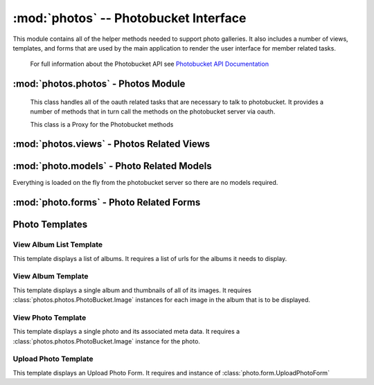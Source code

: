 :mod:`photos` -- Photobucket Interface
======================================

.. module:: photos

This module contains all of the helper methods needed to support photo
galleries. It also includes a number of views, templates, and forms
that are used by the main application to render the user interface for
member related tasks.

   For full information about the Photobucket API see
   `Photobucket API Documentation <http://pic.pbsrc.com/dev_help/WebHelpPublic/PhotobucketPublicHelp_Left.htm#CSHID=PB%20API%20Introduction.htm|StartTopic=Content%2FPB%20API%20Introduction.htm|SkinName=WebHelp>`_

:mod:`photos.photos` - Photos Module
------------------------------------

.. module:: photos.photos

.. class:: PhotoBucket(object)

   This class handles all of the oauth related tasks that are
   necessary to talk to photobucket. It provides a number of methods
   that in turn call the methods on the photobucket server via oauth.

   This class is a Proxy for the Photobucket methods

   .. attribute:: consumer_token
   .. attribute:: consumer_key
   .. attribute:: application_token
   .. attribute:: application_key

   .. attribute:: base_url

  .. attribute:: __request
  
     * Type of Oauth.Request -- this is used by all the methods to perform the oauth operations

   .. method:: __init__(consumer_token, consumer_key, application_token, application_key)

      This method sets all of the attributes so that the 

   .. method:: get_albumList()

      This method uses the photobucket `Get User URL's method <http://pic.pbsrc.com/dev_help/WebHelpPublic/Content/Methods/User/Get%20User%20URL.htm>`_

      It takes the information recevied from that method and parses
      out the album urls. It returns a list of the parse album urls

   .. method:: get_album(albumName)

      This method uses the photobucket `Get Album Method <http://pic.pbsrc.com/dev_help/WebHelpPublic/Content/Methods/Album/Get%20Album.htm>`_

      It takes in an album name and retrieves a list of all photos in
      the album along with the associated album information. It parses
      out the photo information and puts it in an instance of the
      :class:`PhotoBucket.Image` internal class. It returns of a list
      of these Image objects.

   .. method:: upload_photo_to_album(album, photo[, title=""[, desc=""]])

      This method uses the photobucket `Upload Media to Album Method <http://pic.pbsrc.com/dev_help/WebHelpPublic/Content/Methods/Album/Upload%20Media%20to%20an%20Album.htm>`_

      It takes an album name and photo file and optionally a title and
      description. It then uploads it to the server. Returns True if
      successful, False otherwise.

      :param album: Name of album of album
      :type album: unicode
      
      :param photo: Photo File
      
      :param title: Title of photo
      :type title: unicode
      
      :param desc: Description of photo
      :type desc: unicode

      :rtype: bool - True if successful, False otherwise

   .. method:: delete_photo(photoUrl)
   
      This method uses the photobucket `Delete Media method <http://pic.pbsrc.com/dev_help/WebHelpPublic/Content/Methods/Media/Delete%20Media.htm>`_

      It takes a photo URL and deletes the object on the photobucket
      server. Returns True if successful, False otherwise

      :param photoUrl: Photo URL
      :type photoUrl: unicode

      :rtype: bool - True if successful, False otherwise

   .. class:: PhotoBucket.Image(object)
   
      This class holds all of the information about an image in
      photobucket.

      .. attribute:: url - url of the image

      .. attribute:: thumb - url of thumbnail

      .. attribute:: description - photo description

      .. attribute:: title - title of photo

   

:mod:`photos.views` - Photos Related Views
-----------------------------------------

.. module:: photos.views

.. function:: viewAlbumList()

   This function retrieves a list of albums from photobucket using an
   instance of the PhotoBucket class.

   It accepts GET requests

   Upon receiving a GET request it retrieves the list of photos from
   photobucket. It renders the :ref:`View Album List Template` to
   display the list

.. function:: viewAlbum(albumName)

   This function takes in an album name as part of the url.  It then
   retrieves the album and all of its images via an instance of the
   PhotoBucket class

   It accepts GET requests.
   
   Upon receiving a GET request it retrieves all of the images and
   then renders the thumbnails via the :ref:`View Album Template`.

.. function:: viewPhoto(albumName, photoName)

   This function takes in an album name and a photo name from the url. It then
   retrieves the specific photo and all of its metadata.

   It accepts GET requests

   Upon receiving a GET request it retrieves the specified image and
   then displays the photo and its metadata via the :ref:`View Photo Template`

.. function:: deletePhoto(photoName)

   This function takes a photo name from the url and then attempts to
   delete the photo on the Photobucket site.

   It accepts GET requests

   Upon receiving the GET request it sends a delete request to the
   PhotoBucket server. If the request is successful it forwards the
   user back to the viewAlbumList function. If it isn't successful an
   error message is displayed.

   This requires the user to be logged in

.. function:: uploadPhoto(albumName)

   This function takes a photofile and uploads it to the album name
   specified in the URL.

   It accepts a GET and POST request

   Upon receiving the POST request it sends the photo to the server
   and if the result is successful the user is forwarded to the
   viewAlbum function for the specified album. Otherwise an error
   message is displayed.

   If a GET request is received the :ref:`Upload Photo Template` is
  rendered with the :class:`photo.forms.UploadPhotoForm`

   This requires the user to be logged in



:mod:`photo.models` - Photo Related Models
------------------------------------------

.. module:: photos.models

Everything is loaded on the fly from the photobucket server so there
are no models required.

:mod:`photo.forms` - Photo Related Forms
----------------------------------------

.. module:: photo.forms

.. class:: photo.forms.UploadPhotoForm

   .. attribute:: file
   
      * FileField
      * Required

   .. attribute:: title
   
      * TextField
      * Optional

   .. attribute:: description
   
      * TextField
      * Optional

Photo Templates
---------------

.. module:: photos.templates


View Album List Template
************************

This template displays a list of albums. It requires a list of urls
for the albums it needs to display.


View Album Template
*******************

This template displays a single album and thumbnails of all of its
images. It requires :class:`photos.photos.PhotoBucket.Image` instances
for each image in the album that is to be displayed.

View Photo Template
*******************

This template displays a single photo and its associated meta data. It
requires a :class:`photos.photos.PhotoBucket.Image` instance for the photo.

Upload Photo Template
*********************

This template displays an Upload Photo Form. It requires and instance
of :class:`photo.form.UploadPhotoForm`


